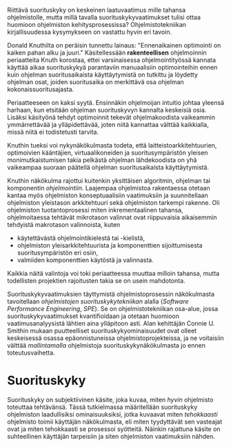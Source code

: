 
Riittävä suorituskyky on keskeinen laatuvaatimus mille tahansa
ohjelmistolle, mutta millä tavalla suorituskykyvaatimukset tulisi
ottaa huomioon ohjelmiston kehitysprosessissa? Ohjelmistotekniikan
kirjallisuudessa kysymykseen on vastattu hyvin eri tavoin.

Donald Knuthilta on peräisin tunnettu lainaus: "Ennenaikainen
optimointi on kaiken pahan alku ja juuri."\cite{todo} 
Käsitellessään *rakenteellisen* ohjelmoinnin periaatteita Knuth korostaa, ettei
varsinaisessa ohjelmointityössä kannata käyttää aikaa suorituskykyä
parantaviin manuaalisiin optimointeihin ennen kuin ohjelman
suoritusaikaista käyttäytymistä on tutkittu ja löydetty ohjelman
osat, joiden suoritusaika on merkittävä osa ohjelman
kokonaissuoritusajasta.

Periaatteeseen on kaksi syytä. Ensinnäkin ohjelmoijan intuitio johtaa
yleensä harhaan, kun etsitään ohjelman suorituskyvyn kannalta
keskeisiä osia. Lisäksi käsityönä tehdyt optimoinnit tekevät
ohjelmakoodista vaikeammin ymmärrettävää ja ylläpidettävää, joten
niitä kannattaa välttää kaikkialla, missä niitä ei todistetusti
tarvita.

Knuthin tueksi voi nykynäkökulmasta todeta, että
laitteistoarkkitehtuurien, optimoivien kääntäjien, virtuaalikoneiden
ja suoritusympäristön yleisen monimutkaistumisen takia pelkästä
ohjelman lähdekoodista on yhä vaikeampaa suoraan päätellä ohjelman
suoritusaikaista käyttäytymistä.

# TODO esimerkki lähteistä (java vertical profiling)

Knuthin näkökulma rajottui kuitenkin yksittäisen algoritmin, ohjelman
tai komponentin /ohjelmointiin/. Laajempaa ohjelmistoa rakentaessa
otetaan kantaa myös ohjelmiston konseptuaalisiin vaatimuksiin ja
suunnitellaan ohjelmiston yleistason arkkitehtuuri sekä ohjelmiston
tarkempi rakenne. Oli ohjelmiston tuotantoprosessi miten
inkrementaalinen tahansa, ohjelmoitaessa tehtävät mikrotason valinnat
ovat riippuvaisia aikaisemmin tehdyistä makrotason valinnoista, kuten

- käytettävästä ohjelmointikielestä tai -kielistä,
- ohjelmiston yleisarkkitehtuurista ja komponenttien sijoittumisesta
  suoritusympäristön eri osiin,
- valmiiden komponenttien käytöstä ja valinnasta.
  
Kaikkia näitä valintoja voi toki periaatteessa muuttaa milloin tahansa,
mutta todellisten projektien rajoitusten takia se on usein mahdotonta.
  
# comment: lähde edelliseen?

Suorituskykyvaatimuksien täyttymistä ohjelmistoprosessin näkökulmasta
tavoitellaan /ohjelmistojen suorituskykytekniikan/ alalla (/Software
Performance Engineering/, /SPE/). Se on ohjelmistotekniikan osa-alue,
jossa suorituskykyvaatimukset kvantifioidaan ja otetaan huomioon
vaatimusanalyysistä lähtien aina ylläpitoon asti.\cite[s.~1]{spe} Alan
kehittäjän Connie U. Smithin mukaan puutteelliset
suorituskykyominaisuudet ovat olleet keskeisessä osassa
epäonnistuneissa ohjelmistoprojekteissa, ja ne voitaisiin välttää
/mallintamalla/ ohjelmistoja suorituskykynäkökulmasta jo ennen
toteutusvaihetta.

* Suorituskyky

Suorituskyky on subjektiivinen käsite, joka kuvaa, miten /hyvin/
ohjelmisto toteuttaa tehtävänsä\cite[s.~2]{ferrari}. Tässä
tutkielmassa määritellään suorituskyky ohjelmiston laadullisiksi
ominaisuuksiksi, jotka kuvaavat miten /tehokkaasti/ ohjelmisto toimii
käyttäjän näkökulmasta, eli miten tyydyttävät sen vasteajat ovat ja
miten tehokkaasti se prosessoi syötteitä. Näinkin rajattuna käsite on
suhteellinen käyttäjän tarpeisiin ja siten ohjelmiston vaatimuksiin
nähden.


# probleemi: subjektiivisuus vs. mitattavuus. tästä löytyy matskua. :)
# ferrari luku 5.2.3


